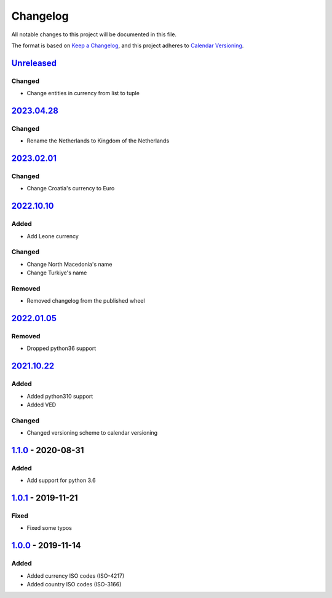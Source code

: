 =========
Changelog
=========

All notable changes to this project will be documented in this file.

The format is based on `Keep a Changelog`_, and this project adheres to `Calendar Versioning`_.

`Unreleased`_
-------------

Changed
^^^^^^^
* Change entities in currency from list to tuple

`2023.04.28`_
-------------

Changed
^^^^^^^
* Rename the Netherlands to Kingdom of the Netherlands

`2023.02.01`_
-------------

Changed
^^^^^^^
* Change Croatia's currency to Euro

`2022.10.10`_
-------------

Added
^^^^^
* Add Leone currency

Changed
^^^^^^^
* Change North Macedonia's name
* Change Turkiye's name

Removed
^^^^^^^
* Removed changelog from the published wheel

`2022.01.05`_
-------------

Removed
^^^^^^^
* Dropped python36 support

`2021.10.22`_
-------------

Added
^^^^^
* Added python310 support
* Added VED

Changed
^^^^^^^
* Changed versioning scheme to calendar versioning

`1.1.0`_ - 2020-08-31
---------------------

Added
^^^^^
* Add support for python 3.6

`1.0.1`_ - 2019-11-21
---------------------

Fixed
^^^^^
* Fixed some typos

`1.0.0`_ - 2019-11-14
---------------------

Added
^^^^^
* Added currency ISO codes (ISO-4217)
* Added country ISO codes (ISO-3166)


.. _`unreleased`: https://github.com/spapanik/teritorio/compare/v2022.04.28...master
.. _`2023.04.28`: https://github.com/spapanik/teritorio/compare/v2023.02.01...v2022.04.28
.. _`2023.02.01`: https://github.com/spapanik/teritorio/compare/v2023.10.10...v2023.02.01
.. _`2022.10.10`: https://github.com/spapanik/teritorio/compare/v2022.01.05...v2022.10.10
.. _`2022.01.05`: https://github.com/spapanik/teritorio/compare/v2021.10.22...v2022.01.05
.. _`2021.10.22`: https://github.com/spapanik/teritorio/compare/v1.1.0...v2021.10.22
.. _`1.1.0`: https://github.com/spapanik/teritorio/compare/v1.0.1...v1.1.0
.. _`1.0.1`: https://github.com/spapanik/teritorio/compare/v1.0.0...v1.0.1
.. _`1.0.0`: https://github.com/spapanik/teritorio/releases/tag/v1.0.0

.. _`Keep a Changelog`: https://keepachangelog.com/en/1.0.0/
.. _`Calendar Versioning`: https://calver.org
